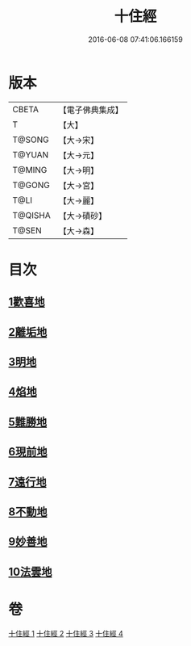 #+TITLE: 十住經 
#+DATE: 2016-06-08 07:41:06.166159

* 版本
 |     CBETA|【電子佛典集成】|
 |         T|【大】     |
 |    T@SONG|【大→宋】   |
 |    T@YUAN|【大→元】   |
 |    T@MING|【大→明】   |
 |    T@GONG|【大→宮】   |
 |      T@LI|【大→麗】   |
 |   T@QISHA|【大→磧砂】  |
 |     T@SEN|【大→森】   |

* 目次
** [[file:KR6e0034_001.txt::001-0497c5][1歡喜地]]
** [[file:KR6e0034_001.txt::001-0504b6][2離垢地]]
** [[file:KR6e0034_002.txt::002-0506c26][3明地]]
** [[file:KR6e0034_002.txt::002-0509b19][4焰地]]
** [[file:KR6e0034_002.txt::002-0511b8][5難勝地]]
** [[file:KR6e0034_003.txt::003-0514a4][6現前地]]
** [[file:KR6e0034_003.txt::003-0517a9][7遠行地]]
** [[file:KR6e0034_003.txt::003-0520b6][8不動地]]
** [[file:KR6e0034_004.txt::004-0524a16][9妙善地]]
** [[file:KR6e0034_004.txt::004-0527c13][10法雲地]]

* 卷
[[file:KR6e0034_001.txt][十住經 1]]
[[file:KR6e0034_002.txt][十住經 2]]
[[file:KR6e0034_003.txt][十住經 3]]
[[file:KR6e0034_004.txt][十住經 4]]

